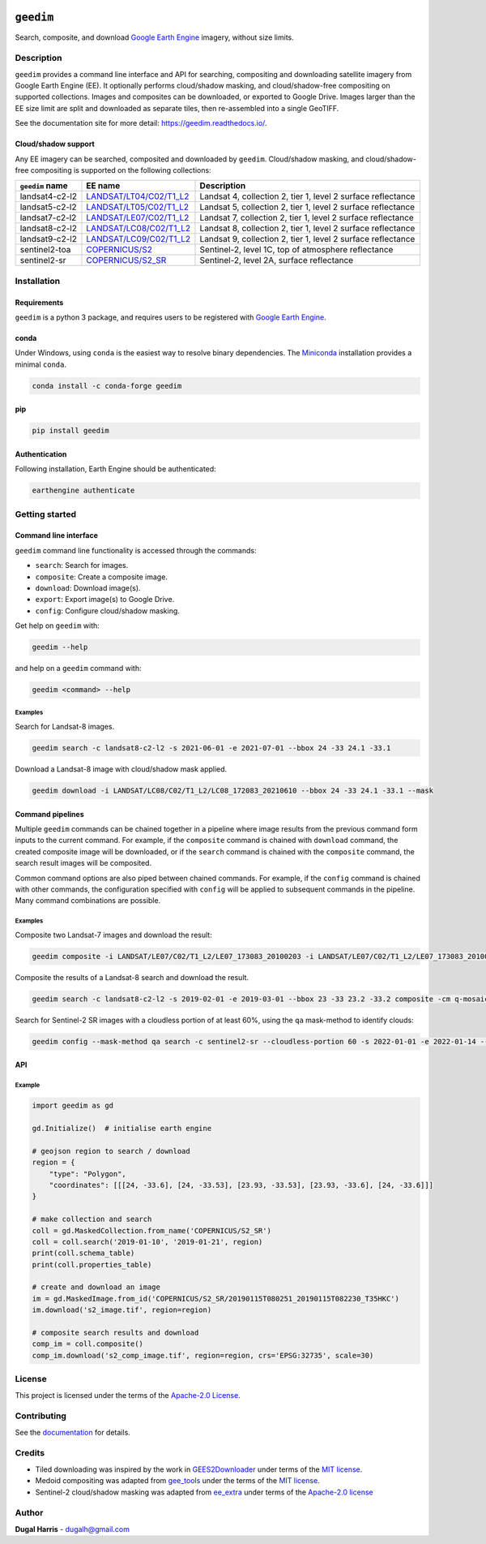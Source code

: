 |Tests| |codecov| |PyPI version| |conda-forge version| |docs| |License|

``geedim``
==========

.. short_descr_start

Search, composite, and download `Google Earth Engine <https://earthengine.google.com/>`__ imagery, without size limits.

.. short_descr_end

.. description_start

Description
-----------

``geedim`` provides a command line interface and API for searching, compositing and downloading satellite imagery
from Google Earth Engine (EE). It optionally performs cloud/shadow masking, and cloud/shadow-free compositing on
supported collections. Images and composites can be downloaded, or exported to Google Drive. Images larger than the EE
size limit are split and downloaded as separate tiles, then re-assembled into a single GeoTIFF.

.. description_end

See the documentation site for more detail: https://geedim.readthedocs.io/.

.. supp_im_start

Cloud/shadow support
~~~~~~~~~~~~~~~~~~~~

Any EE imagery can be searched, composited and downloaded by ``geedim``. Cloud/shadow masking, and cloud/shadow-free compositing is supported on the following collections:

+--------------------------------+----------------------------------------+--------------------------------------------+
| ``geedim`` name                | EE name                                | Description                                |
+================================+========================================+============================================+
| landsat4-c2-l2                 | `LANDSAT/LT04/C02/T1_L2 <https://de    | Landsat 4, collection 2, tier 1, level 2   |
|                                | velopers.google.com/earth-engine/datas | surface reflectance                        |
|                                | ets/catalog/LANDSAT_LT04_C02_T1_L2>`__ |                                            |
+--------------------------------+----------------------------------------+--------------------------------------------+
| landsat5-c2-l2                 | `LANDSAT/LT05/C02/T1_L2 <https://de    | Landsat 5, collection 2, tier 1, level 2   |
|                                | velopers.google.com/earth-engine/datas | surface reflectance                        |
|                                | ets/catalog/LANDSAT_LT05_C02_T1_L2>`__ |                                            |
+--------------------------------+----------------------------------------+--------------------------------------------+
| landsat7-c2-l2                 | `LANDSAT/LE07/C02/T1_L2 <https://de    | Landsat 7, collection 2, tier 1, level 2   |
|                                | velopers.google.com/earth-engine/datas | surface reflectance                        |
|                                | ets/catalog/LANDSAT_LE07_C02_T1_L2>`__ |                                            |
+--------------------------------+----------------------------------------+--------------------------------------------+
| landsat8-c2-l2                 | `LANDSAT/LC08/C02/T1_L2 <https://de    | Landsat 8, collection 2, tier 1, level 2   |
|                                | velopers.google.com/earth-engine/datas | surface reflectance                        |
|                                | ets/catalog/LANDSAT_LC08_C02_T1_L2>`__ |                                            |
+--------------------------------+----------------------------------------+--------------------------------------------+
| landsat9-c2-l2                 | `LANDSAT/LC09/C02/T1_L2 <https://de    | Landsat 9, collection 2, tier 1, level 2   |
|                                | velopers.google.com/earth-engine/datas | surface reflectance                        |
|                                | ets/catalog/LANDSAT_LC09_C02_T1_L2>`__ |                                            |
+--------------------------------+----------------------------------------+--------------------------------------------+
| sentinel2-toa                  | `COPERNICUS/S2 <h                      | Sentinel-2, level 1C, top of atmosphere    |
|                                | ttps://developers.google.com/earth-eng | reflectance                                |
|                                | ine/datasets/catalog/COPERNICUS_S2>`__ |                                            |
+--------------------------------+----------------------------------------+--------------------------------------------+
| sentinel2-sr                   | `COPERNICUS/S2_SR <http                | Sentinel-2, level 2A, surface reflectance  |
|                                | s://developers.google.com/earth-engine |                                            |
|                                | /datasets/catalog/COPERNICUS_S2_SR>`__ |                                            |
+--------------------------------+----------------------------------------+--------------------------------------------+

.. supp_im_end

.. install_start

Installation
------------

Requirements
~~~~~~~~~~~~

``geedim`` is a python 3 package, and requires users to be registered with `Google Earth
Engine <https://signup.earthengine.google.com>`__.

conda
~~~~~

Under Windows, using ``conda`` is the easiest way to resolve binary dependencies. The
`Miniconda <https://docs.conda.io/en/latest/miniconda.html>`__ installation provides a minimal ``conda``.

.. code:: shell

   conda install -c conda-forge geedim

pip
~~~

.. code:: shell

   pip install geedim

Authentication
~~~~~~~~~~~~~~

Following installation, Earth Engine should be authenticated:

.. code:: shell

   earthengine authenticate

.. install_end

Getting started
---------------

Command line interface
~~~~~~~~~~~~~~~~~~~~~~

.. cli_start

``geedim`` command line functionality is accessed through the commands:

-  ``search``: Search for images.
-  ``composite``: Create a composite image.
-  ``download``: Download image(s).
-  ``export``: Export image(s) to Google Drive.
-  ``config``: Configure cloud/shadow masking.

Get help on ``geedim`` with:

.. code:: shell

   geedim --help

and help on a ``geedim`` command with:

.. code:: shell

   geedim <command> --help

Examples
^^^^^^^^

Search for Landsat-8 images.

.. code:: shell

   geedim search -c landsat8-c2-l2 -s 2021-06-01 -e 2021-07-01 --bbox 24 -33 24.1 -33.1

Download a Landsat-8 image with cloud/shadow mask applied.

.. code:: shell

   geedim download -i LANDSAT/LC08/C02/T1_L2/LC08_172083_20210610 --bbox 24 -33 24.1 -33.1 --mask

Command pipelines
~~~~~~~~~~~~~~~~~

Multiple ``geedim`` commands can be chained together in a pipeline where image results from the previous command form
inputs to the current command. For example, if the ``composite`` command is chained with ``download`` command, the
created composite image will be downloaded, or if the ``search`` command is chained with the ``composite`` command, the
search result images will be composited.

Common command options are also piped between chained commands. For example, if the ``config`` command is chained with
other commands, the configuration specified with ``config`` will be applied to subsequent commands in the pipeline. Many
command combinations are possible.

.. _examples-1:

Examples
^^^^^^^^

Composite two Landsat-7 images and download the result:

.. code:: shell

   geedim composite -i LANDSAT/LE07/C02/T1_L2/LE07_173083_20100203 -i LANDSAT/LE07/C02/T1_L2/LE07_173083_20100219 download --bbox 22 -33.1 22.1 -33 --crs EPSG:3857 --scale 30

Composite the results of a Landsat-8 search and download the result.

.. code:: shell

   geedim search -c landsat8-c2-l2 -s 2019-02-01 -e 2019-03-01 --bbox 23 -33 23.2 -33.2 composite -cm q-mosaic download --scale 30 --crs EPSG:3857

Search for Sentinel-2 SR images with a cloudless portion of at least 60%, using the ``qa`` mask-method to identify
clouds:

.. code:: shell

   geedim config --mask-method qa search -c sentinel2-sr --cloudless-portion 60 -s 2022-01-01 -e 2022-01-14 --bbox 24 -34 24.5 -33.5

.. cli_end

API
~~~

Example
^^^^^^^

.. code:: python

   import geedim as gd

   gd.Initialize()  # initialise earth engine

   # geojson region to search / download
   region = {
       "type": "Polygon",
       "coordinates": [[[24, -33.6], [24, -33.53], [23.93, -33.53], [23.93, -33.6], [24, -33.6]]]
   }

   # make collection and search
   coll = gd.MaskedCollection.from_name('COPERNICUS/S2_SR')
   coll = coll.search('2019-01-10', '2019-01-21', region)
   print(coll.schema_table)
   print(coll.properties_table)

   # create and download an image
   im = gd.MaskedImage.from_id('COPERNICUS/S2_SR/20190115T080251_20190115T082230_T35HKC')
   im.download('s2_image.tif', region=region)

   # composite search results and download
   comp_im = coll.composite()
   comp_im.download('s2_comp_image.tif', region=region, crs='EPSG:32735', scale=30)

License
-------

This project is licensed under the terms of the `Apache-2.0 License <LICENSE>`__.

Contributing
------------

See the `documentation <https://geedim.readthedocs.io/en/latest/contributing.html>`__ for details.

Credits
-------

-  Tiled downloading was inspired by the work in `GEES2Downloader <https://github.com/cordmaur/GEES2Downloader>`__ under
   terms of the `MIT license <https://github.com/cordmaur/GEES2Downloader/blob/main/LICENSE>`__.
-  Medoid compositing was adapted from `gee_tools <https://github.com/gee-community/gee_tools>`__ under the terms of the
   `MIT license <https://github.com/gee-community/gee_tools/blob/master/LICENSE>`__.
-  Sentinel-2 cloud/shadow masking was adapted from `ee_extra <https://github.com/r-earthengine/ee_extra>`__ under
   terms of the `Apache-2.0 license <https://github.com/r-earthengine/ee_extra/blob/master/LICENSE>`__

Author
------

**Dugal Harris** - dugalh@gmail.com

.. |Tests| image:: https://github.com/dugalh/geedim/actions/workflows/run-unit-tests.yml/badge.svg
   :target: https://github.com/dugalh/geedim/actions/workflows/run-unit-tests.yml
.. |codecov| image:: https://codecov.io/gh/dugalh/geedim/branch/main/graph/badge.svg?token=69GZNQ3TI3
   :target: https://codecov.io/gh/dugalh/geedim
.. |PyPI version| image:: https://badge.fury.io/py/geedim.svg
   :target: https://badge.fury.io/py/geedim
.. |conda-forge version| image:: https://img.shields.io/conda/vn/conda-forge/geedim
   :target: https://anaconda.org/conda-forge/geedim
.. |docs| image:: https://readthedocs.org/projects/geedim/badge/?version=latest
    :target: https://geedim.readthedocs.io/en/latest/?badge=latest
.. |License| image:: https://img.shields.io/badge/License-Apache%202.0-blue.svg
   :target: https://opensource.org/licenses/Apache-2.0
